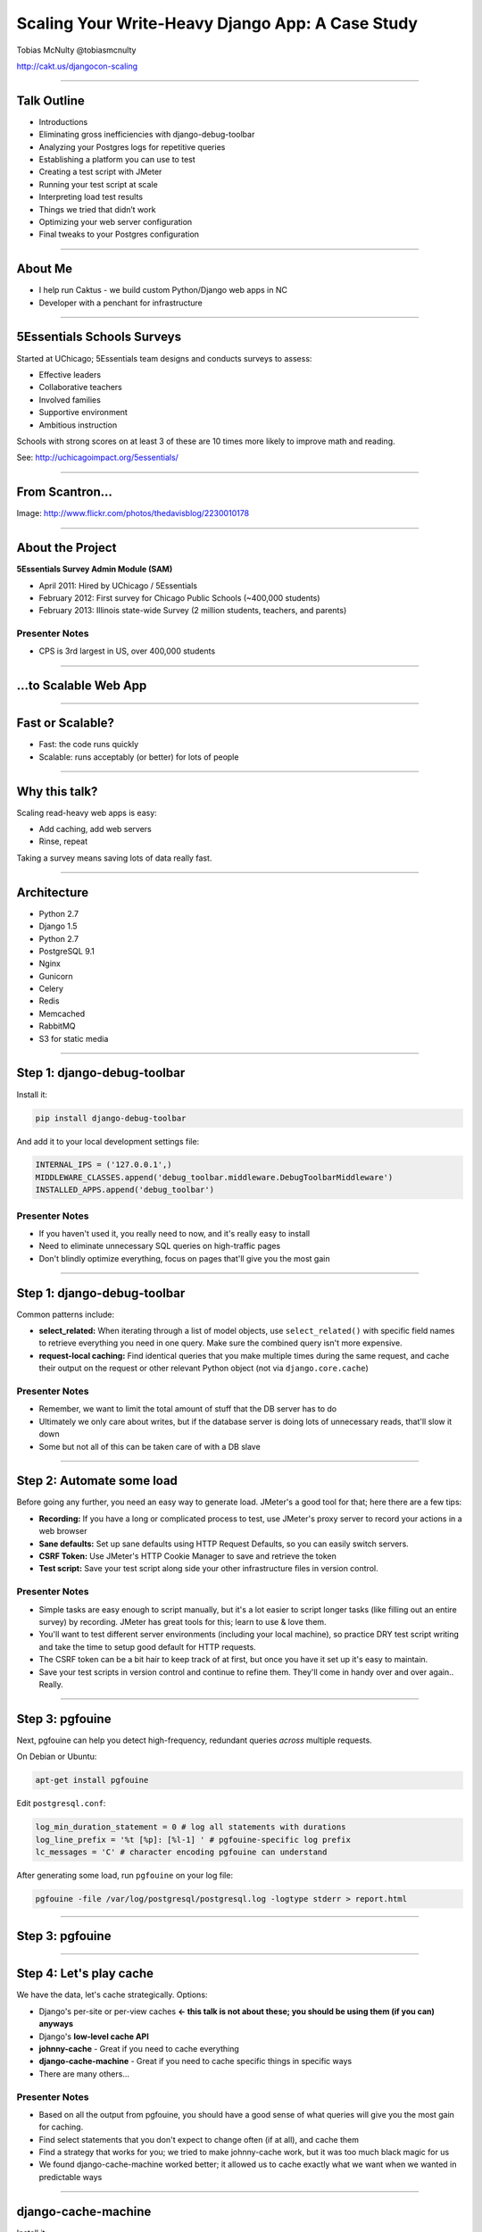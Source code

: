 =================================================
Scaling Your Write-Heavy Django App: A Case Study
=================================================

Tobias McNulty
@tobiasmcnulty

http://cakt.us/djangocon-scaling

----

Talk Outline
============

- Introductions
- Eliminating gross inefficiencies with django-debug-toolbar
- Analyzing your Postgres logs for repetitive queries
- Establishing a platform you can use to test
- Creating a test script with JMeter
- Running your test script at scale
- Interpreting load test results
- Things we tried that didn’t work
- Optimizing your web server configuration
- Final tweaks to your Postgres configuration

----


About Me
========

* I help run Caktus - we build custom Python/Django web apps in NC
* Developer with a penchant for infrastructure

----

5Essentials Schools Surveys
===========================

Started at UChicago; 5Essentials team designs and conducts surveys to assess:

* Effective leaders
* Collaborative teachers 
* Involved families
* Supportive environment 
* Ambitious instruction

Schools with strong scores on at least 3 of these are 10 times more likely to improve math and reading.

See: http://uchicagoimpact.org/5essentials/

----

From Scantron...
================

.. image:: static/scantron.jpg
    :align: center

Image: http://www.flickr.com/photos/thedavisblog/2230010178

----

About the Project
=================

**5Essentials Survey Admin Module (SAM)**

- April 2011: Hired by UChicago / 5Essentials
- February 2012: First survey for Chicago Public Schools (~400,000 students)
- February 2013: Illinois state-wide Survey (2 million students, teachers, and parents)

Presenter Notes
---------------

- CPS is 3rd largest in US, over 400,000 students

----

...to Scalable Web App
======================

.. image:: static/survey.jpg
    :align: center

----

Fast or Scalable?
=================

- Fast: the code runs quickly
- Scalable: runs acceptably (or better) for lots of people

----

Why this talk?
==============

Scaling read-heavy web apps is easy:

- Add caching, add web servers
- Rinse, repeat

Taking a survey means saving lots of data really fast.

----

Architecture
============

- Python 2.7
- Django 1.5
- Python 2.7
- PostgreSQL 9.1
- Nginx
- Gunicorn
- Celery
- Redis
- Memcached
- RabbitMQ
- S3 for static media

----

Step 1: django-debug-toolbar
============================

Install it:

.. code-block:: sh

    pip install django-debug-toolbar

And add it to your local development settings file:

.. code-block:: python

    INTERNAL_IPS = ('127.0.0.1',)
    MIDDLEWARE_CLASSES.append('debug_toolbar.middleware.DebugToolbarMiddleware')
    INSTALLED_APPS.append('debug_toolbar')

Presenter Notes
---------------
- If you haven't used it, you really need to now, and it's really easy to install
- Need to eliminate unnecessary SQL queries on high-traffic pages
- Don't blindly optimize everything, focus on pages that'll give you the most gain

----

Step 1: django-debug-toolbar
============================

Common patterns include:

- **select_related:** When iterating through a list of model objects, use ``select_related()`` with specific field names to retrieve everything you need in one query. Make sure the combined query isn't more expensive.
- **request-local caching:** Find identical queries that you make multiple times during the same request, and cache their output on the request or other relevant Python object (not via ``django.core.cache``)

Presenter Notes
---------------

- Remember, we want to limit the total amount of stuff that the DB server has to do
- Ultimately we only care about writes, but if the database server is doing lots of unnecessary reads, that'll slow it down
- Some but not all of this can be taken care of with a DB slave

----

Step 2: Automate some load
==========================

Before going any further, you need an easy way to generate load. JMeter's a good tool for that; here there are a few tips:

- **Recording:** If you have a long or complicated process to test, use JMeter's proxy server to record your actions in a web browser
- **Sane defaults:** Set up sane defaults using HTTP Request Defaults, so you can easily switch servers.
- **CSRF Token:** Use JMeter's HTTP Cookie Manager to save and retrieve the token
- **Test script:** Save your test script along side your other infrastructure files in version control.

Presenter Notes
---------------

- Simple tasks are easy enough to script manually, but it's a lot easier to script longer tasks (like filling out an entire survey) by recording.  JMeter has great tools for this; learn to use & love them.
- You'll want to test different server environments (including your local machine), so practice DRY test script writing and take the time to setup good default for HTTP requests.
- The CSRF token can be a bit hair to keep track of at first, but once you have it set up it's easy to maintain.
- Save your test scripts in version control and continue to refine them.  They'll come in handy over and over again..  Really.

----

Step 3: pgfouine
================

Next, pgfouine can help you detect high-frequency, redundant queries *across* multiple requests.

On Debian or Ubuntu:

.. code-block:: sh

    apt-get install pgfouine

Edit ``postgresql.conf``:

.. code-block:: python

    log_min_duration_statement = 0 # log all statements with durations
    log_line_prefix = '%t [%p]: [%l-1] ' # pgfouine-specific log prefix
    lc_messages = 'C' # character encoding pgfouine can understand

After generating some load, run ``pgfouine`` on your log file:

.. code-block:: sh

    pgfouine -file /var/log/postgresql/postgresql.log -logtype stderr > report.html

----

Step 3: pgfouine
================

.. image:: static/pgfouine.png
    :align: center

----

Step 4: Let's play cache
========================

We have the data, let's cache strategically.  Options:

- Django's per-site or per-view caches **<- this talk is not about these; you should be using them (if you can) anyways**
- Django's **low-level cache API**
- **johnny-cache** - Great if you need to cache everything
- **django-cache-machine** - Great if you need to cache specific things in specific ways
- There are many others...

Presenter Notes
---------------

- Based on all the output from pgfouine, you should have a good sense of what queries will give you the most gain for caching.
- Find select statements that you don't expect to change often (if at all), and cache them
- Find a strategy that works for you; we tried to make johnny-cache work, but it was too much black magic for us
- We found django-cache-machine worked better; it allowed us to cache exactly what we want when we wanted in predictable ways

----

django-cache-machine
====================

Install it:

.. code-block:: python

pip install django-cache-machine

Activate it:

.. code-block:: python

    class MyModel(models.Model):
        # ...
        cached = caching.base.CachingManager()

Presenter Notes
---------------
- You can overwride the default manager or create a new one
- We chose the latter to make it explicit that you were caching
- This worked better for us, b/c there's nothing worse that debugging stale cache issues

----

django-cache-machine
====================

Some things to be aware of:

- django-cache-machine does not cache empty querysets by default.  If you have a lot these, you might want to turn this on:

.. code-block:: python

    # settings.py
    CACHE_EMPTY_QUERYSETS = True

- ``count()`` cannot easily be invalidated, so these queries time out instead.  Set the timeout to something that makes sense for you:

.. code-block:: python

    # settings.py
    CACHE_COUNT_TIMEOUT = 300

----

Multiple databases
==================


Presenter Notes
---------------
- Streaming replication in PostgreSQL 9.1 is incredibly easy to set up.
- We needed to save the master database for writes, so we moved all the reads

Questions?
==========

Tobias McNulty
@tobiasmcnulty

http://cakt.us/djangocon-scaling


